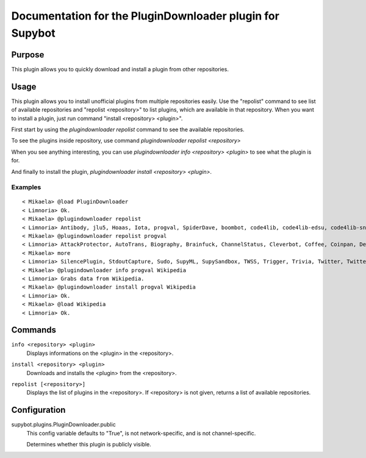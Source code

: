 .. _plugin-PluginDownloader:

Documentation for the PluginDownloader plugin for Supybot
=========================================================

Purpose
-------

This plugin allows you to quickly download and install a plugin from other 
repositories.

Usage
-----

This plugin allows you to install unofficial plugins from
multiple repositories easily. Use the "repolist" command to see list of
available repositories and "repolist <repository>" to list plugins,
which are available in that repository. When you want to install a plugin,
just run command "install <repository> <plugin>".

First start by using the `plugindownloader repolist` command to see the
available repositories.

To see the plugins inside repository, use command
`plugindownloader repolist <repository>`

When you see anything interesting, you can use
`plugindownloader info <repository> <plugin>` to see what the plugin is
for.

And finally to install the plugin,
`plugindownloader install <repository> <plugin>`.

Examples
^^^^^^^^

::

    < Mikaela> @load PluginDownloader
    < Limnoria> Ok.
    < Mikaela> @plugindownloader repolist
    < Limnoria> Antibody, jlu5, Hoaas, Iota, progval, SpiderDave, boombot, code4lib, code4lib-edsu, code4lib-snapshot, doorbot, frumious, jonimoose, mailed-notifier, mtughan-weather, nanotube-bitcoin, nyuszika7h, nyuszika7h-old, pingdom, quantumlemur, resistivecorpse, scrum, skgsergio, stepnem
    < Mikaela> @plugindownloader repolist progval
    < Limnoria> AttackProtector, AutoTrans, Biography, Brainfuck, ChannelStatus, Cleverbot, Coffee, Coinpan, Debian, ERepublik, Eureka, Fortune, GUI, GitHub, Glob2Chan, GoodFrench, I18nPlaceholder, IMDb, IgnoreNonVoice, Iwant, Kickme, LimnoriaChan, LinkRelay, ListEmpty, Listener, Markovgen, MegaHAL, MilleBornes, NoLatin1, NoisyKarma, OEIS, PPP, PingTime, Pinglist, RateLimit, Rbls, Redmine, Scheme, Seeks, (1 more message)
    < Mikaela> more
    < Limnoria> SilencePlugin, StdoutCapture, Sudo, SupyML, SupySandbox, TWSS, Trigger, Trivia, Twitter, TwitterStream, Untiny, Variables, WebDoc, WebLogs, WebStats, Website, WikiTrans, Wikipedia, WunderWeather
    < Mikaela> @plugindownloader info progval Wikipedia
    < Limnoria> Grabs data from Wikipedia.
    < Mikaela> @plugindownloader install progval Wikipedia
    < Limnoria> Ok.
    < Mikaela> @load Wikipedia
    < Limnoria> Ok.

.. _commands-PluginDownloader:

Commands
--------

.. _command-plugindownloader-info:

``info <repository> <plugin>``
  Displays informations on the <plugin> in the <repository>.

.. _command-plugindownloader-install:

``install <repository> <plugin>``
  Downloads and installs the <plugin> from the <repository>.

.. _command-plugindownloader-repolist:

``repolist [<repository>]``
  Displays the list of plugins in the <repository>. If <repository> is not given, returns a list of available repositories.

.. _conf-PluginDownloader:

Configuration
-------------

.. _conf-supybot.plugins.PluginDownloader.public:


supybot.plugins.PluginDownloader.public
  This config variable defaults to "True", is not network-specific, and is not channel-specific.

  Determines whether this plugin is publicly visible.

